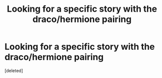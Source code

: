 #+TITLE: Looking for a specific story with the draco/hermione pairing

* Looking for a specific story with the draco/hermione pairing
:PROPERTIES:
:Score: 1
:DateUnix: 1374093175.0
:DateShort: 2013-Jul-18
:END:
[deleted]

